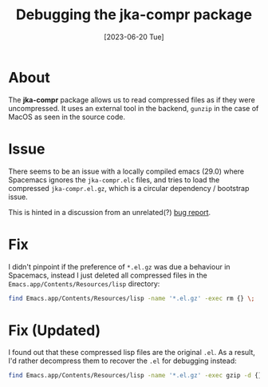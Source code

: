 #+title: Debugging the jka-compr package
#+categories: emacs
#+date: [2023-06-20 Tue]

* About

The *jka-compr* package allows us to read compressed files as if they were
uncompressed. It uses an external tool in the backend, ~gunzip~ in the case of
MacOS as seen in the source code.

* Issue

There seems to be an issue with a locally compiled emacs (29.0) where Spacemacs
ignores the ~jka-compr.elc~ files, and tries to load the compressed
~jka-compr.el.gz~, which is a circular dependency / bootstrap issue.

This is hinted in a discussion from an unrelated(?)  [[https://debbugs.gnu.org/cgi/bugreport.cgi?bug=60346][bug report]].

* Fix

I didn't pinpoint if the preference of ~*.el.gz~ was due a behaviour in
Spacemacs, instead I just deleted all compressed files in the
~Emacs.app/Contents/Resources/lisp~ directory:

#+begin_src sh
  find Emacs.app/Contents/Resources/lisp -name '*.el.gz' -exec rm {} \;
#+end_src

* Fix (Updated)

I found out that these compressed lisp files are the original ~.el~. As a
result, I'd rather decompress them to recover the ~.el~ for debugging instead:

#+begin_src sh
  find Emacs.app/Contents/Resources/lisp -name '*.el.gz' -exec gzip -d {} \;
#+end_src
